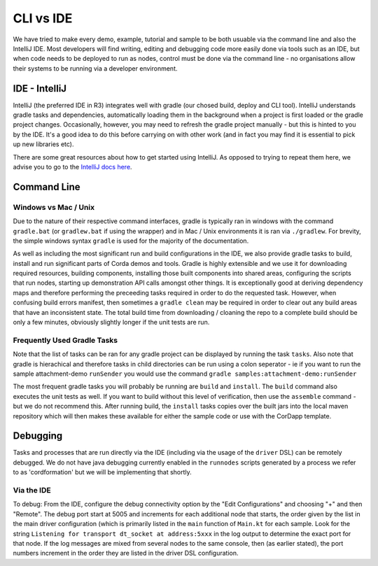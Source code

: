 CLI vs IDE
==========

We have tried to make every demo, example, tutorial and sample to be both usuable via the command line and also the IntelliJ IDE.
Most developers will find writing, editing and debugging code more easily done via tools such as an IDE, but when code needs
to be deployed to run as nodes, control must be done via the command line - no organisations allow their systems to be running via
a developer environment.

IDE - IntelliJ
--------------

IntelliJ (the preferred IDE in R3) integrates well with gradle (our chosed build, deploy and CLI tool). IntelliJ understands gradle
tasks and dependencies, automatically loading them in the background when a project is first loaded or the gradle
project changes. Occasionally, however, you may need to refresh the gradle project manually - but this is hinted to you
by the IDE. It's a good idea to do this before carrying on with other work (and in fact you may find it is essential to pick
up new libraries etc).

There are some great resources about how to get started using IntelliJ. As opposed to trying to repeat them here, we advise
you to go to the `IntelliJ docs here <https://www.jetbrains.com/idea/documentation/>`_.

Command Line
------------

Windows vs Mac / Unix
*********************

Due to the nature of their respective command interfaces, gradle is typically ran in windows with the command ``gradle.bat``
(or ``gradlew.bat`` if using the wrapper) and in Mac / Unix environments it is ran via ``./gradlew``. For brevity, the
simple windows syntax ``gradle`` is used for the majority of the documentation.

As well as including the most significant run and build configurations in the IDE, we also provide gradle tasks to build, install
and run significant parts of Corda demos and tools. Gradle is highly extensible and we use it for downloading required resources,
building components, installing those built components into shared areas, configuring the scripts that run nodes, starting
up demonstration API calls amongst other things. It is exceptionally good at deriving dependency maps and therefore performing
the preceeding tasks required in order to do the requested task. However, when confusing build errors manifest, then sometimes
a ``gradle clean`` may be required in order to clear out any build areas that have an inconsistent state. The total build time
from downloading / cloaning the repo to a complete build should be only a few minutes, obviously slightly longer if the
unit tests are run.

Frequently Used Gradle Tasks
****************************

Note that the list of tasks can be ran for any gradle project can be displayed by running the task ``tasks``. Also note that
gradle is hierachical and therefore tasks in child directories can be run using a colon seperator - ie if you want to run
the sample attachment-demo ``runSender`` you would use the command ``gradle samples:attachment-demo:runSender``

The most frequent gradle tasks you will probably be running are ``build`` and ``install``. The ``build`` command also executes the
unit tests as well. If you want to build without this level of verification, then use the ``assemble`` command - but we do
not recommend this. After running build, the ``install`` tasks copies over the built jars into the local maven repository
which will then makes these available for either the sample code or use with the CorDapp template.

Debugging
---------

Tasks and processes that are run directly via the IDE (including via the usage of the ``driver`` DSL) can be remotely debugged.
We do not have java debugging currently enabled in the ``runnodes`` scripts generated by a process we refer to as 'cordformation'
but we will be implementing that shortly.

Via the IDE
***********

To debug: From the IDE, configure the debug connectivity option by the "Edit Configurations" and choosing "+" and then "Remote".
The debug port start at 5005 and increments for each additional node that starts, the order given by the list in the main
driver configuration (which is primarily listed in the ``main`` function of ``Main.kt`` for each sample. Look for the string
``Listening for transport dt_socket at address:5xxx`` in the log output to determine the exact port for that node. If the log
messages are mixed from several nodes to the same console, then (as earlier stated), the port numbers increment in the order
they are listed in the driver DSL configuration.